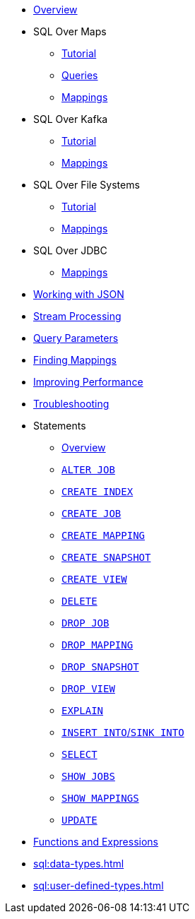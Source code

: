 * xref:sql:sql-overview.adoc[Overview]
* SQL Over Maps
** xref:sql:get-started-sql.adoc[Tutorial]
** xref:sql:querying-maps-sql.adoc[Queries]
** xref:sql:mapping-to-maps.adoc[Mappings]
* SQL Over Kafka
** xref:sql:learn-sql.adoc[Tutorial]
** xref:sql:mapping-to-kafka.adoc[Mappings]
* SQL Over File Systems
** xref:sql:get-started-sql-files.adoc[Tutorial]
** xref:sql:mapping-to-a-file-system.adoc[Mappings]
* SQL Over JDBC
** xref:sql:mapping-to-jdbc.adoc[Mappings]
* xref:sql:working-with-json.adoc[Working with JSON]
* xref:sql:querying-streams.adoc[Stream Processing]
* xref:sql:parameterized-queries.adoc[Query Parameters]
* xref:sql:finding-mappings.adoc[Finding Mappings]
* xref:sql:improving-performance.adoc[Improving Performance]
* xref:sql:troubleshooting.adoc[Troubleshooting]
* Statements
** xref:sql:sql-statements.adoc[Overview]
** xref:sql:alter-job.adoc[`ALTER JOB`]
** xref:sql:create-index.adoc[`CREATE INDEX`]
** xref:sql:create-job.adoc[`CREATE JOB`]
** xref:sql:create-mapping.adoc[`CREATE MAPPING`]
** xref:sql:create-snapshot.adoc[`CREATE SNAPSHOT`]
** xref:sql:create-view.adoc[`CREATE VIEW`]
** xref:sql:delete.adoc[`DELETE`]
** xref:sql:drop-job.adoc[`DROP JOB`]
** xref:sql:drop-mapping.adoc[`DROP MAPPING`]
** xref:sql:drop-snapshot.adoc[`DROP SNAPSHOT`]
** xref:sql:drop-view.adoc[`DROP VIEW`]
** xref:sql:explain.adoc[`EXPLAIN`]
** xref:sql:sink-into.adoc[`INSERT INTO`/`SINK INTO`]
** xref:sql:select.adoc[`SELECT`]
** xref:sql:show-jobs.adoc[`SHOW JOBS`]
** xref:sql:show-mappings.adoc[`SHOW MAPPINGS`]
** xref:sql:update.adoc[`UPDATE`]
* xref:sql:functions-and-operators.adoc[Functions and Expressions]
* xref:sql:data-types.adoc[]
* xref:sql:user-defined-types.adoc[]

